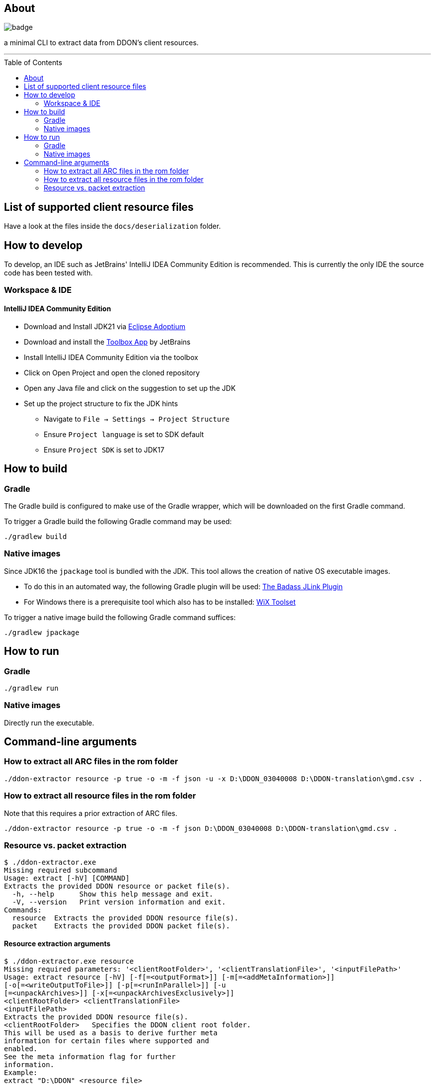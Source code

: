 :toc:
:toc-placement!:

== About

image::https://github.com/Sehkah/ddon-extractor/actions/workflows/gradle-build.yml/badge.svg[]

a minimal CLI to extract data from DDON's client resources.

'''

toc::[]

== List of supported client resource files

Have a look at the files inside the `docs/deserialization` folder.

== How to develop

To develop, an IDE such as JetBrains' IntelliJ IDEA Community Edition is recommended.
This is currently the only IDE the source code has been tested with.

=== Workspace & IDE

==== IntelliJ IDEA Community Edition

* Download and Install JDK21 via https://adoptium.net/releases.html[Eclipse Adoptium]
* Download and install the https://www.jetbrains.com/toolbox-app/[Toolbox App] by JetBrains
* Install IntelliJ IDEA Community Edition via the toolbox
* Click on Open Project and open the cloned repository
* Open any Java file and click on the suggestion to set up the JDK
* Set up the project structure to fix the JDK hints
** Navigate to `File -> Settings -> Project Structure`
** Ensure `Project language` is set to SDK default
** Ensure `Project SDK` is set to JDK17

== How to build

=== Gradle

The Gradle build is configured to make use of the Gradle wrapper, which will be downloaded on the first Gradle command.

To trigger a Gradle build the following Gradle command may be used:
....
./gradlew build
....

=== Native images

Since JDK16 the `jpackage` tool is bundled with the JDK.
This tool allows the creation of native OS executable images.

* To do this in an automated way, the following Gradle plugin will be used: https://badass-jlink-plugin.beryx.org/releases/latest/[The Badass JLink Plugin]
* For Windows there is a prerequisite tool which also has to be installed: https://wixtoolset.org/releases/[WiX Toolset]

To trigger a native image build the following Gradle command suffices:
....
./gradlew jpackage
....

== How to run

=== Gradle

....
./gradlew run
....

=== Native images

Directly run the executable.

== Command-line arguments

=== How to extract all ARC files in the rom folder

[source]
----
./ddon-extractor resource -p true -o -m -f json -u -x D:\DDON_03040008 D:\DDON-translation\gmd.csv .
----

=== How to extract all resource files in the rom folder

Note that this requires a prior extraction of ARC files.

[source]
----
./ddon-extractor resource -p true -o -m -f json D:\DDON_03040008 D:\DDON-translation\gmd.csv .
----

=== Resource vs. packet extraction

[source]
----
$ ./ddon-extractor.exe
Missing required subcommand
Usage: extract [-hV] [COMMAND]
Extracts the provided DDON resource or packet file(s).
  -h, --help      Show this help message and exit.
  -V, --version   Print version information and exit.
Commands:
  resource  Extracts the provided DDON resource file(s).
  packet    Extracts the provided DDON packet file(s).
----

==== Resource extraction arguments

[source]
----
$ ./ddon-extractor.exe resource
Missing required parameters: '<clientRootFolder>', '<clientTranslationFile>', '<inputFilePath>'
Usage: extract resource [-hV] [-f[=<outputFormat>]] [-m[=<addMetaInformation>]]
[-o[=<writeOutputToFile>]] [-p[=<runInParallel>]] [-u
[=<unpackArchives>]] [-x[=<unpackArchivesExclusively>]]
<clientRootFolder> <clientTranslationFile>
<inputFilePath>
Extracts the provided DDON resource file(s).
<clientRootFolder>   Specifies the DDON client root folder.
This will be used as a basis to derive further meta
information for certain files where supported and
enabled.
See the meta information flag for further
information.
Example:
extract "D:\DDON" <resource file>

      <clientTranslationFile>
                           Specifies the DDON client translation file.
                           This will be used to dump messages in both JP and EN.
                           See the meta information flag for further
                             information.
                           Example:
                               extract "D:\DDON" "D:\DDON-translation\gmd.csv"
                             <resource file>

      <inputFilePath>      Specifies the DDON client resource file whose data
                             to extract or a folder to recursively search for
                             such files.
                           The full path starting from the client resource base
                             path must be specified, i.e. from "rom".
                           Example:
                               extract <client resource base path>
                             "game_common\param\enemy_group.emg" will extract
                             the data of the enemy_group.emg resource file.
                               extract <client resource base path>
                             "game_common\param" will extract the data of all
                             resource files found in this path.

  -f, --format[=<outputFormat>]
                           Optionally specify the output format (json, yaml).
                           If omitted the default format is used (json).
                           Example:
                                extract --format=JSON FILE  outputs the data
                             with the JSON format on the console
                                extract --format FILE   outputs the data with
                             the default format on the console"

  -h, --help               Show this help message and exit.
  -m, --meta-information[=<addMetaInformation>]
                           Optionally specify whether to enrich the output with
                             additional meta information (if available).
                           If omitted the default behavior is not to add meta
                             information.

                           For example, if a numeric type has a corresponding
                             (probable) semantic mapping this will be output as
                             additional field.
                           Note that this makes the output more comprehensible
                             at the price of serialization compatibility and
                             accuracy.

  -o=[<writeOutputToFile>] Optionally specify whether to output the extracted
                             data as a file.
                           If omitted the default behavior is to output to
                             console.
                           Example:
                               extract -o FILE outputs the data in a file
                             relative to the current working directory based on
                             the input file name.

  -p, --parallel[=<runInParallel>]
                           Optionally specify whether to run extraction in
                             parallel.
                           If omitted the default behavior is to run in
                             parallel.

                           Turning this off improves legibility of logs and
                             supports debugging.

  -u, --unpack-archives[=<unpackArchives>]
                           Optionally specify whether to unpack .arc files if
                             encountered.
                           If omitted the default behavior is not to unpack
                             archives.

                           For example, if a .arc file is encountered while
                             iterating files the contents of the archive will
                             be written to disk and a descriptive file of the
                             archive will be generated.
                           Note that this can potentially be a memory hog.

  -V, --version            Print version information and exit.
  -x, --unpack-archives-exclusively[=<unpackArchivesExclusively>]
                           Optionally specify whether to ignore all other file
                             types and only unpack .arc files if encountered.
                           Has no effect if specified by itself.
                           If omitted the default behavior is to extract
                             information for other file types as well.

                           For example, if any file type other than .arc is
                             encountered while iterating files they will be
                             ignored.
----
